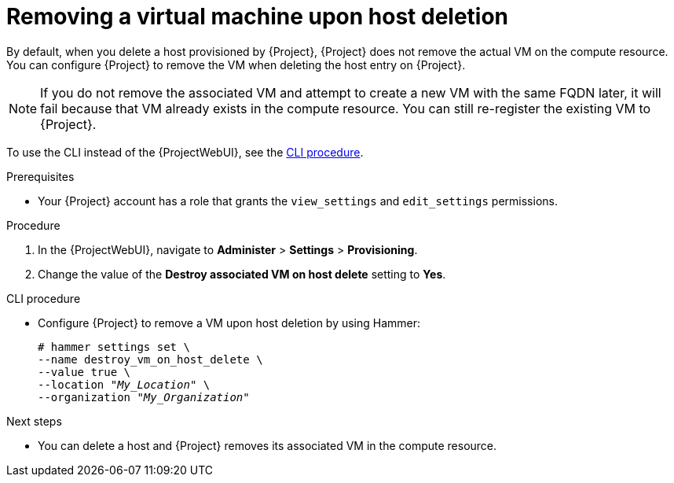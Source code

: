 [id="removing-a-virtual-machine-upon-host-deletion_{context}"]
= Removing a virtual machine upon host deletion

By default, when you delete a host provisioned by {Project}, {Project} does not remove the actual VM on the compute resource.
You can configure {Project} to remove the VM when deleting the host entry on {Project}.

[NOTE]
====
If you do not remove the associated VM and attempt to create a new VM with the same FQDN later, it will fail because that VM already exists in the compute resource.
You can still re-register the existing VM to {Project}.
====

To use the CLI instead of the {ProjectWebUI}, see the xref:cli-removing-a-virtual-machine-upon-host-deletion_{context}[].

.Prerequisites
* Your {Project} account has a role that grants the `view_settings` and `edit_settings` permissions.

.Procedure
. In the {ProjectWebUI}, navigate to *Administer* > *Settings* > *Provisioning*.
. Change the value of the *Destroy associated VM on host delete* setting to *Yes*.

[id="cli-removing-a-virtual-machine-upon-host-deletion_{context}"]
.CLI procedure
* Configure {Project} to remove a VM upon host deletion by using Hammer:
+
[options="nowrap" subs="+quotes,attributes"]
----
# hammer settings set \
--name destroy_vm_on_host_delete \
--value true \
--location "_My_Location_" \
--organization "_My_Organization_"
----

[role="_additional-resources"]
.Next steps
* You can delete a host and {Project} removes its associated VM in the compute resource.
